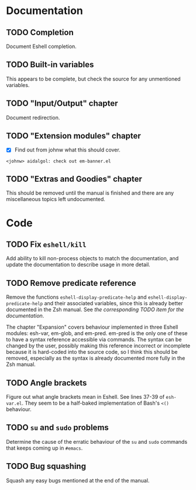 #+STARTUP: content

* Documentation
** TODO Completion
   Document Eshell completion.

** TODO Built-in variables
   This appears to be complete, but check the source for any unmentioned
   variables.

** TODO "Input/Output" chapter
   Document redirection.

** TODO "Extension modules" chapter
   - [X] Find out from johnw what this should cover.
   ~<johnw> aidalgol: check out em-banner.el~

** TODO "Extras and Goodies" chapter
   This should be removed until the manual is finished and there are any
   miscellaneous topics left undocumented.

* Code
** TODO Fix =eshell/kill=
   Add ability to kill non-process objects to match the documentation, and
   update the documentation to describe usage in more detail.

** TODO Remove predicate reference
   Remove the functions =eshell-display-predicate-help= and
   =eshell-display-predicate-help= and their associated variables, since this is
   already better documented in the Zsh manual.  See [["Predicates"%20section][the corresponding TODO item
   for the documentation]].

   The chapter "Expansion" covers behaviour implemented in three Eshell modules:
   esh-var, em-glob, and em-pred.  em-pred is the only one of these to have a
   syntax reference accessible via commands.  The syntax can be changed by the
   user, possibly making this reference incorrect or incomplete because it is
   hard-coded into the source code, so I think this should be removed,
   especially as the syntax is already documented more fully in the Zsh manual.

** TODO Angle brackets
   Figure out what angle brackets mean in Eshell.  See lines 37-39 of
   ~esh-var.el~.  They seem to be a half-baked implementation of Bash's =<()=
   behaviour.

** TODO =su= and =sudo= problems
   Determine the cause of the erratic behaviour of the =su= and =sudo= commands
   that keeps coming up in ~#emacs~.

** TODO Bug squashing
   Squash any easy bugs mentioned at the end of the manual.
